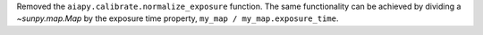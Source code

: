 Removed the ``aiapy.calibrate.normalize_exposure`` function.
The same functionality can be achieved by dividing a `~sunpy.map.Map` by the exposure time property, ``my_map / my_map.exposure_time``.
